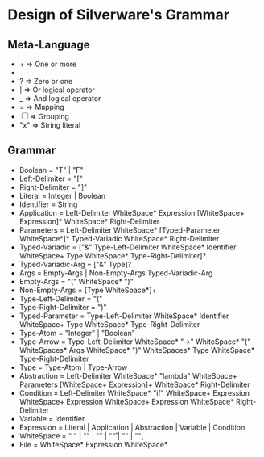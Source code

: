 * Design of Silverware's Grammar

** Meta-Language

  -  +  => One or more
  -  *  => Zero or more
  -  ?  => Zero or one 
  -  |  => Or logical operator
  -  _  => And logical operator
  -  =  => Mapping
  - [ ] => Grouping
  - "x" => String literal 
    
** Grammar

  - Boolean = "T" | "F"
  - Left-Delimiter = "["
  - Right-Delimiter =  "]"
  - Literal = Integer | Boolean
  - Identifier = String
  - Application = Left-Delimiter WhiteSpace* Expression [WhiteSpace+ Expression]* WhiteSpace* Right-Delimiter
  - Parameters = Left-Delimiter WhiteSpace* [Typed-Parameter WhiteSpace*]* Typed-Variadic WhiteSpace* Right-Delimiter
  - Typed-Variadic = ["&" Type-Left-Delimiter WhiteSpace* Identifier WhiteSpace+ Type WhiteSpace* Type-Right-Delimiter]?
  - Typed-Variadic-Arg = ["&" Type]?
  - Args = Empty-Args | Non-Empty-Args Typed-Variadic-Arg
  - Empty-Args = "(" WhiteSpace* ")"
  - Non-Empty-Args = [Type WhiteSpace*]+
  - Type-Left-Delimiter = "("
  - Type-Right-Delimiter = ")"
  - Typed-Parameter = Type-Left-Delimiter WhiteSpace* Identifier WhiteSpace+ Type WhiteSpace* Type-Right-Delimiter
  - Type-Atom = "Integer" | "Boolean"
  - Type-Arrow = Type-Left-Delimiter WhiteSpace* "->" WhiteSpace* "(" WhiteSpaces* Args WhiteSpace* ")" WhiteSpaces* Type WhiteSpace* Type-Right-Delimiter
  - Type = Type-Atom | Type-Arrow
  - Abstraction = Left-Delimiter WhiteSpace* "lambda" WhiteSpace+ Parameters [WhiteSpace+ Expression]+ WhiteSpace* Right-Delimiter
  - Condition = Left-Delimiter WhiteSpace* "if" WhiteSpace+ Expression WhiteSpace+ Expression WhiteSpace+ Expression WhiteSpace* Right-Delimiter
  - Variable = Identifier
  - Expression =  Literal | Application | Abstraction | Variable | Condition
  - WhiteSpace = " " | "\n" | "\t" | "\r\t" | "\r\n" | "\c"
  - File = WhiteSpace* Expression WhiteSpace*
